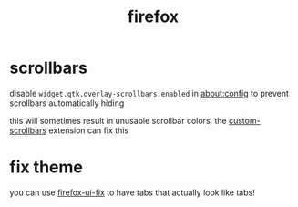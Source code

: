 #+TITLE: firefox

* scrollbars
disable ~widget.gtk.overlay-scrollbars.enabled~ in about:config to
prevent scrollbars automatically hiding

#+begin_chat vulpine
this will sometimes result in unusable scrollbar colors, the
[[https://addons.mozilla.org/en-US/firefox/addon/custom-scrollbars/][custom-scrollbars]] extension can fix this
#+end_chat

* fix theme
you can use [[https://github.com/black7375/Firefox-UI-Fix][firefox-ui-fix]] to have tabs that actually look like tabs!

